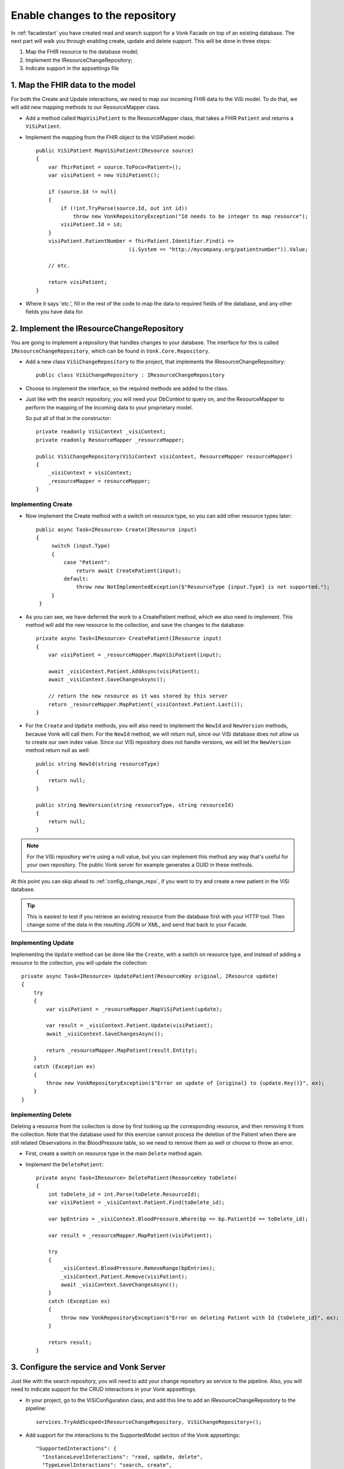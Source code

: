 .. _enablechange:

Enable changes to the repository
================================

In :ref:`facadestart` you have created read and search support for a Vonk Facade on top of an existing database.
The next part will walk you through enabling create, update and delete support.
This will be done in three steps:

1.	Map the FHIR resource to the database model;
2.	Implement the IResourceChangeRepository;
3.  Indicate support in the appsettings file


1. Map the FHIR data to the model
---------------------------------

For both the Create and Update interactions, we need to map our incoming FHIR data to the ViSi model. To do that, we will
add new mapping methods to our ResourceMapper class.

* Add a method called ``MapVisiPatient`` to the ResourceMapper class, that takes a FHIR ``Patient`` and returns a ``ViSiPatient``.
* Implement the mapping from the FHIR object to the ViSiPatient model::

        public ViSiPatient MapViSiPatient(IResource source)
        {
            var fhirPatient = source.ToPoco<Patient>();
            var visiPatient = new ViSiPatient();

            if (source.Id != null)
            {
                if (!int.TryParse(source.Id, out int id))
                    throw new VonkRepositoryException("Id needs to be integer to map resource");
                visiPatient.Id = id;
            }
            visiPatient.PatientNumber = fhirPatient.Identifier.Find(i =>
                                      (i.System == "http://mycompany.org/patientnumber")).Value;

            // etc.

            return visiPatient;
        }

* Where it says 'etc.', fill in the rest of the code to map the data to required fields of the database, and any other fields you have data for.


2. Implement the IResourceChangeRepository
------------------------------------------

You are going to implement a repository that handles changes to your database. The interface for this is called ``IResourceChangeRepository``, which
can be found in ``Vonk.Core.Repository``.

* Add a new class ``ViSiChangeRepository`` to the project, that implements the IResourceChangeRepository::

    public class ViSiChangeRepository : IResourceChangeRepository

*  Choose to implement the interface, so the required methods are added to the class.
*  Just like with the search repository, you will need your DbContext to query on, and the ResourceMapper to perform the mapping of the incoming
   data to your proprietary model.

   So put all of that in the constructor::

        private readonly ViSiContext _visiContext;
        private readonly ResourceMapper _resourceMapper;

        public ViSiChangeRepository(ViSiContext visiContext, ResourceMapper resourceMapper)
        {
            _visiContext = visiContext;
            _resourceMapper = resourceMapper;
        }

Implementing Create
^^^^^^^^^^^^^^^^^^^

*  Now implement the Create method with a switch on resource type, so you can add other resource types later::

       public async Task<IResource> Create(IResource input)
       {
            switch (input.Type)
            {
                case "Patient":
                    return await CreatePatient(input);
                default:
                    throw new NotImplementedException($"ResourceType {input.Type} is not supported.");
            }
        }

*  As you can see, we have deferred the work to a CreatePatient method, which we also need to implement. This method
   will add the new resource to the collection, and save the changes to the database::

        private async Task<IResource> CreatePatient(IResource input)
        {
            var visiPatient = _resourceMapper.MapViSiPatient(input);

            await _visiContext.Patient.AddAsync(visiPatient);
            await _visiContext.SaveChangesAsync();

            // return the new resource as it was stored by this server
            return _resourceMapper.MapPatient(_visiContext.Patient.Last());
        }

*  For the ``Create`` and ``Update`` methods, you will also need to implement the ``NewId`` and ``NewVersion`` methods,
   because Vonk will call them. For the ``NewId`` method, we will return null, since our ViSi database does not allow us
   to create our own index value. Since our ViSi repository does not handle versions, we will let the ``NewVersion`` method
   return null as well::

        public string NewId(string resourceType)
        {
            return null;
        }

        public string NewVersion(string resourceType, string resourceId)
        {
            return null;
        }


.. note::

  For the ViSi repository we're using a null value, but you can implement this method any way that's
  useful for your own repository. The public Vonk server for example generates a GUID in these methods.

At this point you can skip ahead to :ref:`config_change_repo`, if you want to try and create a new patient in the ViSi database.

.. tip::
  This is easiest to test if you retrieve an existing resource from the database first with your HTTP tool.
  Then change some of the data in the resulting JSON or XML, and send that back to your Facade.

Implementing Update
^^^^^^^^^^^^^^^^^^^
Implementing the ``Update`` method can be done like the ``Create``, with a switch on resource type, and instead of adding
a resource to the collection, you will update the collection::

        private async Task<IResource> UpdatePatient(ResourceKey original, IResource update)
        {
            try
            {
                var visiPatient = _resourceMapper.MapViSiPatient(update);

                var result = _visiContext.Patient.Update(visiPatient);
                await _visiContext.SaveChangesAsync();

                return _resourceMapper.MapPatient(result.Entity);
            }
            catch (Exception ex)
            {
                throw new VonkRepositoryException($"Error on update of {original} to {update.Key()}", ex);
            }
        }

Implementing Delete
^^^^^^^^^^^^^^^^^^^
Deleting a resource from the collection is done by first looking up the corresponding resource, and then removing
it from the collection. Note that the database used for this exercise cannot process the deletion of the Patient
when there are still related Observations in the BloodPressure table, so we need to remove them as well or choose
to throw an error.

* First, create a switch on resource type in the main ``Delete`` method again.
* Implement the ``DeletePatient``::

        private async Task<IResource> DeletePatient(ResourceKey toDelete)
        {
            int toDelete_id = int.Parse(toDelete.ResourceId);
            var visiPatient = _visiContext.Patient.Find(toDelete_id);

            var bpEntries = _visiContext.BloodPressure.Where(bp => bp.PatientId == toDelete_id);

            var result = _resourceMapper.MapPatient(visiPatient);

            try
            {
                _visiContext.BloodPressure.RemoveRange(bpEntries);
                _visiContext.Patient.Remove(visiPatient);
                await _visiContext.SaveChangesAsync();
            }
            catch (Exception ex)
            {
                throw new VonkRepositoryException($"Error on deleting Patient with Id {toDelete_id}", ex);
            }

            return result;
        }

.. _config_change_repo:

3. Configure the service and Vonk Server
----------------------------------------

Just like with the search repository, you will need to add your change repository as service to the pipeline.
Also, you will need to indicate support for the CRUD interactions in your Vonk appsettings.

* In your project, go to the ViSiConfiguration class, and add this line to add an IResourceChangeRepository to
  the pipeline::

    services.TryAddScoped<IResourceChangeRepository, ViSiChangeRepository>();

* Add support for the interactions to the SupportedModel section of the Vonk appsettings::

    "SupportedInteractions": {
      "InstanceLevelInteractions": "read, update, delete",
      "TypeLevelInteractions": "search, create",
      "WholeSystemInteractions": "capabilities, search"
    },

You can now build your project, copy the dll to the Vonk plugins folder and run Vonk to test the new interactions
on your Facade.

The end?
--------

This concludes the second exercise. Please feel free to try out more options, and :ref:`ask for help <vonk-contact>` if you get stuck!

The next topic will show you how to integrate :ref:`Access Control<feature_accesscontrol>`.
